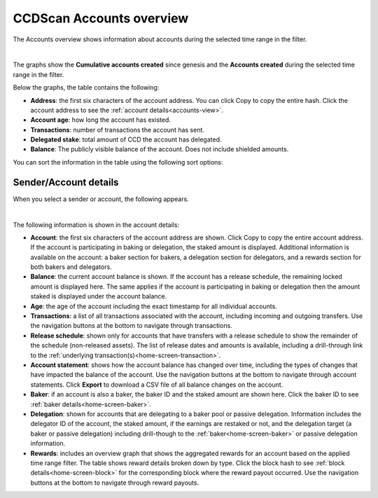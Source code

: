 .. _accounts-view:

=========================
CCDScan Accounts overview
=========================

The Accounts overview shows information about accounts during the selected time range in the filter.

.. image:: ../images/ccd-scan/ccd-scan-accounts.png

|

The graphs show the **Cumulative accounts created** since genesis and the **Accounts created** during the selected time range in the filter.

Below the graphs, the table contains the following:

- **Address**: the first six characters of the account address. You can click Copy |copy| to copy the entire hash. Click the account address to see the :ref:`account details<accounts-view>`.
- **Account age**: how long the account has existed.
- **Transactions**: number of transactions the account has sent.
- **Delegated stake**: total amount of CCD the account has delegated.
- **Balance**: The publicly visible balance of the account. Does not include shielded amounts.

You can sort the information in the table using the following sort options:

.. image:: ../images/ccd-scan/ccd-scan-account-sort.png

.. _home-screen-sender:

Sender/Account details
======================

When you select a sender or account, the following appears.

.. image:: ../images/ccd-scan/ccd-scan-home-sender.png

|

The following information is shown in the account details:

- **Account**: the first six characters of the account address are shown. Click Copy |copy| to copy the entire account address. If the account is participating in baking or delegation, the staked amount is displayed. Additional information is available on the account: a baker section for bakers, a delegation section for delegators, and a rewards section for both bakers and delegators.
- **Balance**: the current account balance is shown. If the account has a release schedule, the remaining locked amount is displayed here. The same applies if the account is participating in baking or delegation then the amount staked is displayed under the account balance.
- **Age**: the age of the account including the exact timestamp for all individual accounts.
- **Transactions**: a list of all transactions associated with the account, including incoming and outgoing transfers. Use the navigation buttons at the bottom to navigate through transactions.
- **Release schedule**: shown only for accounts that have transfers with a release schedule to show the remainder of the schedule (non-released assets). The list of release dates and amounts is available, including a drill-through link to the :ref:`underlying transaction(s)<home-screen-transaction>`.
- **Account statement**: shows how the account balance has changed over time, including the types of changes that have impacted the balance of the account. Use the navigation buttons at the bottom to navigate through account statements. Click **Export** to download a CSV file of all balance changes on the account.
- **Baker**: if an account is also a baker, the baker ID and the staked amount are shown here. Click the baker ID to see :ref:`baker details<home-screen-baker>`.
- **Delegation**: shown for accounts that are delegating to a baker pool or passive delegation. Information includes the delegator ID of the account, the staked amount, if the earnings are restaked or not, and the delegation target (a baker or passive delegation) including drill-though to the :ref:`baker<home-screen-baker>` or passive delegation information.
- **Rewards**: includes an overview graph that shows the aggregated rewards for an account based on the applied time range filter. The table shows reward details broken down by type. Click the block hash to see :ref:`block details<home-screen-block>` for the corresponding block where the reward payout occurred. Use the navigation buttons at the bottom to navigate through reward payouts.

.. |copy| image:: ../images/ccd-scan/ccd-scan-copy.png
             :class: button
             :alt: Green document on top of another green document

.. |hamburger| image:: ../images/ccd-scan/hamburger-menu.png
             :class: button
             :alt: Three horizontal lines on a dark background
